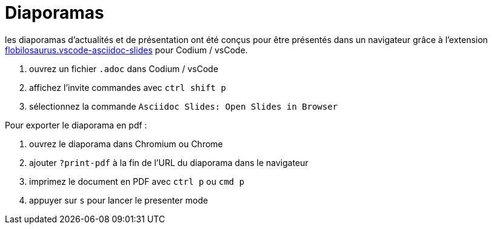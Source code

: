 
= Diaporamas

les diaporamas d'actualités et de présentation ont été conçus pour être présentés dans un navigateur grâce à l'extension https://marketplace.visualstudio.com/items?itemName=flobilosaurus.vscode-asciidoc-slides[flobilosaurus.vscode-asciidoc-slides] pour Codium / vsCode.

. ouvrez un fichier `.adoc` dans Codium / vsCode
. affichez l'invite commandes avec `ctrl shift p`
. sélectionnez la commande `Asciidoc Slides: Open Slides in Browser`

Pour exporter le diaporama en pdf :

. ouvrez le diaporama dans Chromium ou Chrome
. ajouter `?print-pdf` à la fin de l'URL du diaporama dans le navigateur
. imprimez le document en PDF avec `ctrl p` ou `cmd p`
. appuyer sur `s` pour lancer le presenter mode

